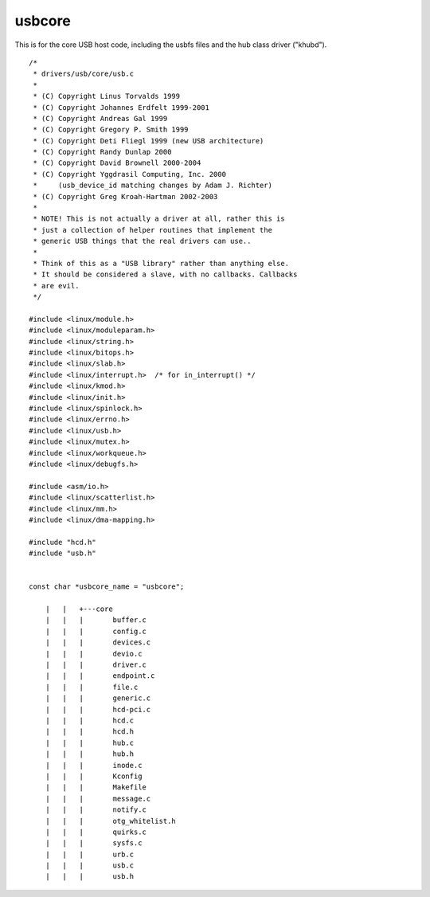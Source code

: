 ﻿.. module:: LinuxKernel2_6_31_USB_core
    :synopsis: Sources for the 2.6.31 portux linux USB core
    :platform: Linux kernel 2.6.31 (portux)
 

=======
usbcore
=======


This is for the core USB host code, including the usbfs files and the 
hub class driver ("khubd").

::

    /*
     * drivers/usb/core/usb.c
     *
     * (C) Copyright Linus Torvalds 1999
     * (C) Copyright Johannes Erdfelt 1999-2001
     * (C) Copyright Andreas Gal 1999
     * (C) Copyright Gregory P. Smith 1999
     * (C) Copyright Deti Fliegl 1999 (new USB architecture)
     * (C) Copyright Randy Dunlap 2000
     * (C) Copyright David Brownell 2000-2004
     * (C) Copyright Yggdrasil Computing, Inc. 2000
     *     (usb_device_id matching changes by Adam J. Richter)
     * (C) Copyright Greg Kroah-Hartman 2002-2003
     *
     * NOTE! This is not actually a driver at all, rather this is
     * just a collection of helper routines that implement the
     * generic USB things that the real drivers can use..
     *
     * Think of this as a "USB library" rather than anything else.
     * It should be considered a slave, with no callbacks. Callbacks
     * are evil.
     */

    #include <linux/module.h>
    #include <linux/moduleparam.h>
    #include <linux/string.h>
    #include <linux/bitops.h>
    #include <linux/slab.h>
    #include <linux/interrupt.h>  /* for in_interrupt() */
    #include <linux/kmod.h>
    #include <linux/init.h>
    #include <linux/spinlock.h>
    #include <linux/errno.h>
    #include <linux/usb.h>
    #include <linux/mutex.h>
    #include <linux/workqueue.h>
    #include <linux/debugfs.h>

    #include <asm/io.h>
    #include <linux/scatterlist.h>
    #include <linux/mm.h>
    #include <linux/dma-mapping.h>

    #include "hcd.h"
    #include "usb.h"


    const char *usbcore_name = "usbcore";

        |   |   +---core
        |   |   |       buffer.c
        |   |   |       config.c
        |   |   |       devices.c
        |   |   |       devio.c
        |   |   |       driver.c
        |   |   |       endpoint.c
        |   |   |       file.c
        |   |   |       generic.c
        |   |   |       hcd-pci.c
        |   |   |       hcd.c
        |   |   |       hcd.h
        |   |   |       hub.c
        |   |   |       hub.h
        |   |   |       inode.c
        |   |   |       Kconfig
        |   |   |       Makefile
        |   |   |       message.c
        |   |   |       notify.c
        |   |   |       otg_whitelist.h
        |   |   |       quirks.c
        |   |   |       sysfs.c
        |   |   |       urb.c
        |   |   |       usb.c
        |   |   |       usb.h




 